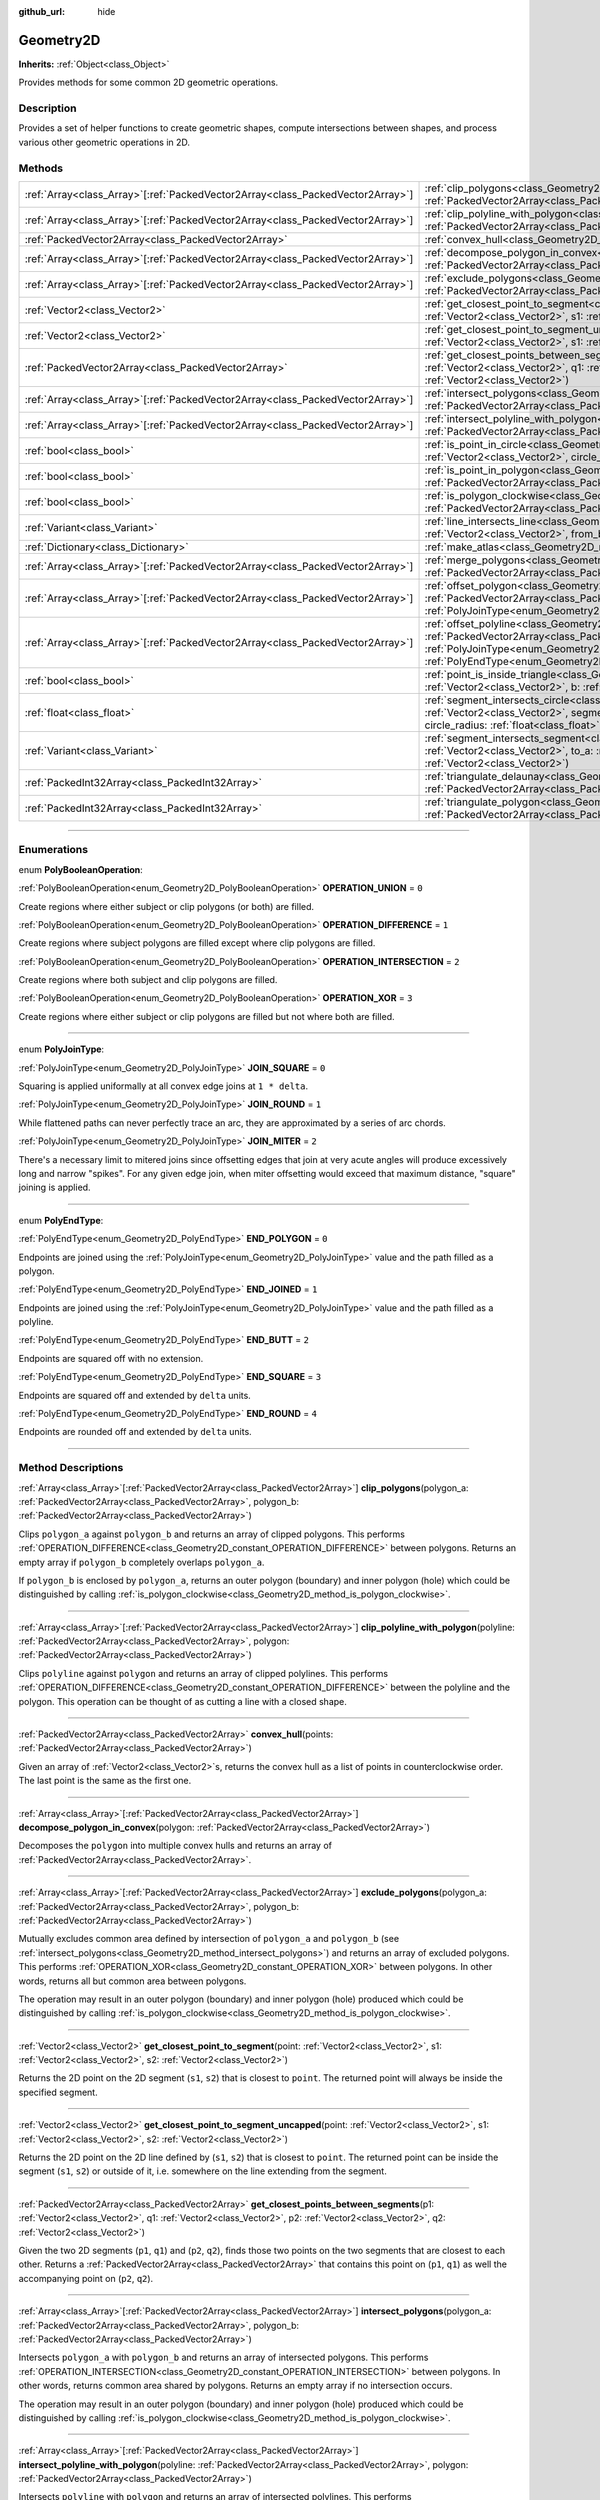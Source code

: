 :github_url: hide

.. DO NOT EDIT THIS FILE!!!
.. Generated automatically from Godot engine sources.
.. Generator: https://github.com/godotengine/godot/tree/master/doc/tools/make_rst.py.
.. XML source: https://github.com/godotengine/godot/tree/master/doc/classes/Geometry2D.xml.

.. _class_Geometry2D:

Geometry2D
==========

**Inherits:** :ref:`Object<class_Object>`

Provides methods for some common 2D geometric operations.

.. rst-class:: classref-introduction-group

Description
-----------

Provides a set of helper functions to create geometric shapes, compute intersections between shapes, and process various other geometric operations in 2D.

.. rst-class:: classref-reftable-group

Methods
-------

.. table::
   :widths: auto

   +----------------------------------------------------------------------------------+-------------------------------------------------------------------------------------------------------------------------------------------------------------------------------------------------------------------------------------------------------------------------------------------------------------+
   | :ref:`Array<class_Array>`\[:ref:`PackedVector2Array<class_PackedVector2Array>`\] | :ref:`clip_polygons<class_Geometry2D_method_clip_polygons>`\ (\ polygon_a\: :ref:`PackedVector2Array<class_PackedVector2Array>`, polygon_b\: :ref:`PackedVector2Array<class_PackedVector2Array>`\ )                                                                                                         |
   +----------------------------------------------------------------------------------+-------------------------------------------------------------------------------------------------------------------------------------------------------------------------------------------------------------------------------------------------------------------------------------------------------------+
   | :ref:`Array<class_Array>`\[:ref:`PackedVector2Array<class_PackedVector2Array>`\] | :ref:`clip_polyline_with_polygon<class_Geometry2D_method_clip_polyline_with_polygon>`\ (\ polyline\: :ref:`PackedVector2Array<class_PackedVector2Array>`, polygon\: :ref:`PackedVector2Array<class_PackedVector2Array>`\ )                                                                                  |
   +----------------------------------------------------------------------------------+-------------------------------------------------------------------------------------------------------------------------------------------------------------------------------------------------------------------------------------------------------------------------------------------------------------+
   | :ref:`PackedVector2Array<class_PackedVector2Array>`                              | :ref:`convex_hull<class_Geometry2D_method_convex_hull>`\ (\ points\: :ref:`PackedVector2Array<class_PackedVector2Array>`\ )                                                                                                                                                                                 |
   +----------------------------------------------------------------------------------+-------------------------------------------------------------------------------------------------------------------------------------------------------------------------------------------------------------------------------------------------------------------------------------------------------------+
   | :ref:`Array<class_Array>`\[:ref:`PackedVector2Array<class_PackedVector2Array>`\] | :ref:`decompose_polygon_in_convex<class_Geometry2D_method_decompose_polygon_in_convex>`\ (\ polygon\: :ref:`PackedVector2Array<class_PackedVector2Array>`\ )                                                                                                                                                |
   +----------------------------------------------------------------------------------+-------------------------------------------------------------------------------------------------------------------------------------------------------------------------------------------------------------------------------------------------------------------------------------------------------------+
   | :ref:`Array<class_Array>`\[:ref:`PackedVector2Array<class_PackedVector2Array>`\] | :ref:`exclude_polygons<class_Geometry2D_method_exclude_polygons>`\ (\ polygon_a\: :ref:`PackedVector2Array<class_PackedVector2Array>`, polygon_b\: :ref:`PackedVector2Array<class_PackedVector2Array>`\ )                                                                                                   |
   +----------------------------------------------------------------------------------+-------------------------------------------------------------------------------------------------------------------------------------------------------------------------------------------------------------------------------------------------------------------------------------------------------------+
   | :ref:`Vector2<class_Vector2>`                                                    | :ref:`get_closest_point_to_segment<class_Geometry2D_method_get_closest_point_to_segment>`\ (\ point\: :ref:`Vector2<class_Vector2>`, s1\: :ref:`Vector2<class_Vector2>`, s2\: :ref:`Vector2<class_Vector2>`\ )                                                                                              |
   +----------------------------------------------------------------------------------+-------------------------------------------------------------------------------------------------------------------------------------------------------------------------------------------------------------------------------------------------------------------------------------------------------------+
   | :ref:`Vector2<class_Vector2>`                                                    | :ref:`get_closest_point_to_segment_uncapped<class_Geometry2D_method_get_closest_point_to_segment_uncapped>`\ (\ point\: :ref:`Vector2<class_Vector2>`, s1\: :ref:`Vector2<class_Vector2>`, s2\: :ref:`Vector2<class_Vector2>`\ )                                                                            |
   +----------------------------------------------------------------------------------+-------------------------------------------------------------------------------------------------------------------------------------------------------------------------------------------------------------------------------------------------------------------------------------------------------------+
   | :ref:`PackedVector2Array<class_PackedVector2Array>`                              | :ref:`get_closest_points_between_segments<class_Geometry2D_method_get_closest_points_between_segments>`\ (\ p1\: :ref:`Vector2<class_Vector2>`, q1\: :ref:`Vector2<class_Vector2>`, p2\: :ref:`Vector2<class_Vector2>`, q2\: :ref:`Vector2<class_Vector2>`\ )                                               |
   +----------------------------------------------------------------------------------+-------------------------------------------------------------------------------------------------------------------------------------------------------------------------------------------------------------------------------------------------------------------------------------------------------------+
   | :ref:`Array<class_Array>`\[:ref:`PackedVector2Array<class_PackedVector2Array>`\] | :ref:`intersect_polygons<class_Geometry2D_method_intersect_polygons>`\ (\ polygon_a\: :ref:`PackedVector2Array<class_PackedVector2Array>`, polygon_b\: :ref:`PackedVector2Array<class_PackedVector2Array>`\ )                                                                                               |
   +----------------------------------------------------------------------------------+-------------------------------------------------------------------------------------------------------------------------------------------------------------------------------------------------------------------------------------------------------------------------------------------------------------+
   | :ref:`Array<class_Array>`\[:ref:`PackedVector2Array<class_PackedVector2Array>`\] | :ref:`intersect_polyline_with_polygon<class_Geometry2D_method_intersect_polyline_with_polygon>`\ (\ polyline\: :ref:`PackedVector2Array<class_PackedVector2Array>`, polygon\: :ref:`PackedVector2Array<class_PackedVector2Array>`\ )                                                                        |
   +----------------------------------------------------------------------------------+-------------------------------------------------------------------------------------------------------------------------------------------------------------------------------------------------------------------------------------------------------------------------------------------------------------+
   | :ref:`bool<class_bool>`                                                          | :ref:`is_point_in_circle<class_Geometry2D_method_is_point_in_circle>`\ (\ point\: :ref:`Vector2<class_Vector2>`, circle_position\: :ref:`Vector2<class_Vector2>`, circle_radius\: :ref:`float<class_float>`\ )                                                                                              |
   +----------------------------------------------------------------------------------+-------------------------------------------------------------------------------------------------------------------------------------------------------------------------------------------------------------------------------------------------------------------------------------------------------------+
   | :ref:`bool<class_bool>`                                                          | :ref:`is_point_in_polygon<class_Geometry2D_method_is_point_in_polygon>`\ (\ point\: :ref:`Vector2<class_Vector2>`, polygon\: :ref:`PackedVector2Array<class_PackedVector2Array>`\ )                                                                                                                         |
   +----------------------------------------------------------------------------------+-------------------------------------------------------------------------------------------------------------------------------------------------------------------------------------------------------------------------------------------------------------------------------------------------------------+
   | :ref:`bool<class_bool>`                                                          | :ref:`is_polygon_clockwise<class_Geometry2D_method_is_polygon_clockwise>`\ (\ polygon\: :ref:`PackedVector2Array<class_PackedVector2Array>`\ )                                                                                                                                                              |
   +----------------------------------------------------------------------------------+-------------------------------------------------------------------------------------------------------------------------------------------------------------------------------------------------------------------------------------------------------------------------------------------------------------+
   | :ref:`Variant<class_Variant>`                                                    | :ref:`line_intersects_line<class_Geometry2D_method_line_intersects_line>`\ (\ from_a\: :ref:`Vector2<class_Vector2>`, dir_a\: :ref:`Vector2<class_Vector2>`, from_b\: :ref:`Vector2<class_Vector2>`, dir_b\: :ref:`Vector2<class_Vector2>`\ )                                                               |
   +----------------------------------------------------------------------------------+-------------------------------------------------------------------------------------------------------------------------------------------------------------------------------------------------------------------------------------------------------------------------------------------------------------+
   | :ref:`Dictionary<class_Dictionary>`                                              | :ref:`make_atlas<class_Geometry2D_method_make_atlas>`\ (\ sizes\: :ref:`PackedVector2Array<class_PackedVector2Array>`\ )                                                                                                                                                                                    |
   +----------------------------------------------------------------------------------+-------------------------------------------------------------------------------------------------------------------------------------------------------------------------------------------------------------------------------------------------------------------------------------------------------------+
   | :ref:`Array<class_Array>`\[:ref:`PackedVector2Array<class_PackedVector2Array>`\] | :ref:`merge_polygons<class_Geometry2D_method_merge_polygons>`\ (\ polygon_a\: :ref:`PackedVector2Array<class_PackedVector2Array>`, polygon_b\: :ref:`PackedVector2Array<class_PackedVector2Array>`\ )                                                                                                       |
   +----------------------------------------------------------------------------------+-------------------------------------------------------------------------------------------------------------------------------------------------------------------------------------------------------------------------------------------------------------------------------------------------------------+
   | :ref:`Array<class_Array>`\[:ref:`PackedVector2Array<class_PackedVector2Array>`\] | :ref:`offset_polygon<class_Geometry2D_method_offset_polygon>`\ (\ polygon\: :ref:`PackedVector2Array<class_PackedVector2Array>`, delta\: :ref:`float<class_float>`, join_type\: :ref:`PolyJoinType<enum_Geometry2D_PolyJoinType>` = 0\ )                                                                    |
   +----------------------------------------------------------------------------------+-------------------------------------------------------------------------------------------------------------------------------------------------------------------------------------------------------------------------------------------------------------------------------------------------------------+
   | :ref:`Array<class_Array>`\[:ref:`PackedVector2Array<class_PackedVector2Array>`\] | :ref:`offset_polyline<class_Geometry2D_method_offset_polyline>`\ (\ polyline\: :ref:`PackedVector2Array<class_PackedVector2Array>`, delta\: :ref:`float<class_float>`, join_type\: :ref:`PolyJoinType<enum_Geometry2D_PolyJoinType>` = 0, end_type\: :ref:`PolyEndType<enum_Geometry2D_PolyEndType>` = 3\ ) |
   +----------------------------------------------------------------------------------+-------------------------------------------------------------------------------------------------------------------------------------------------------------------------------------------------------------------------------------------------------------------------------------------------------------+
   | :ref:`bool<class_bool>`                                                          | :ref:`point_is_inside_triangle<class_Geometry2D_method_point_is_inside_triangle>`\ (\ point\: :ref:`Vector2<class_Vector2>`, a\: :ref:`Vector2<class_Vector2>`, b\: :ref:`Vector2<class_Vector2>`, c\: :ref:`Vector2<class_Vector2>`\ ) |const|                                                             |
   +----------------------------------------------------------------------------------+-------------------------------------------------------------------------------------------------------------------------------------------------------------------------------------------------------------------------------------------------------------------------------------------------------------+
   | :ref:`float<class_float>`                                                        | :ref:`segment_intersects_circle<class_Geometry2D_method_segment_intersects_circle>`\ (\ segment_from\: :ref:`Vector2<class_Vector2>`, segment_to\: :ref:`Vector2<class_Vector2>`, circle_position\: :ref:`Vector2<class_Vector2>`, circle_radius\: :ref:`float<class_float>`\ )                             |
   +----------------------------------------------------------------------------------+-------------------------------------------------------------------------------------------------------------------------------------------------------------------------------------------------------------------------------------------------------------------------------------------------------------+
   | :ref:`Variant<class_Variant>`                                                    | :ref:`segment_intersects_segment<class_Geometry2D_method_segment_intersects_segment>`\ (\ from_a\: :ref:`Vector2<class_Vector2>`, to_a\: :ref:`Vector2<class_Vector2>`, from_b\: :ref:`Vector2<class_Vector2>`, to_b\: :ref:`Vector2<class_Vector2>`\ )                                                     |
   +----------------------------------------------------------------------------------+-------------------------------------------------------------------------------------------------------------------------------------------------------------------------------------------------------------------------------------------------------------------------------------------------------------+
   | :ref:`PackedInt32Array<class_PackedInt32Array>`                                  | :ref:`triangulate_delaunay<class_Geometry2D_method_triangulate_delaunay>`\ (\ points\: :ref:`PackedVector2Array<class_PackedVector2Array>`\ )                                                                                                                                                               |
   +----------------------------------------------------------------------------------+-------------------------------------------------------------------------------------------------------------------------------------------------------------------------------------------------------------------------------------------------------------------------------------------------------------+
   | :ref:`PackedInt32Array<class_PackedInt32Array>`                                  | :ref:`triangulate_polygon<class_Geometry2D_method_triangulate_polygon>`\ (\ polygon\: :ref:`PackedVector2Array<class_PackedVector2Array>`\ )                                                                                                                                                                |
   +----------------------------------------------------------------------------------+-------------------------------------------------------------------------------------------------------------------------------------------------------------------------------------------------------------------------------------------------------------------------------------------------------------+

.. rst-class:: classref-section-separator

----

.. rst-class:: classref-descriptions-group

Enumerations
------------

.. _enum_Geometry2D_PolyBooleanOperation:

.. rst-class:: classref-enumeration

enum **PolyBooleanOperation**:

.. _class_Geometry2D_constant_OPERATION_UNION:

.. rst-class:: classref-enumeration-constant

:ref:`PolyBooleanOperation<enum_Geometry2D_PolyBooleanOperation>` **OPERATION_UNION** = ``0``

Create regions where either subject or clip polygons (or both) are filled.

.. _class_Geometry2D_constant_OPERATION_DIFFERENCE:

.. rst-class:: classref-enumeration-constant

:ref:`PolyBooleanOperation<enum_Geometry2D_PolyBooleanOperation>` **OPERATION_DIFFERENCE** = ``1``

Create regions where subject polygons are filled except where clip polygons are filled.

.. _class_Geometry2D_constant_OPERATION_INTERSECTION:

.. rst-class:: classref-enumeration-constant

:ref:`PolyBooleanOperation<enum_Geometry2D_PolyBooleanOperation>` **OPERATION_INTERSECTION** = ``2``

Create regions where both subject and clip polygons are filled.

.. _class_Geometry2D_constant_OPERATION_XOR:

.. rst-class:: classref-enumeration-constant

:ref:`PolyBooleanOperation<enum_Geometry2D_PolyBooleanOperation>` **OPERATION_XOR** = ``3``

Create regions where either subject or clip polygons are filled but not where both are filled.

.. rst-class:: classref-item-separator

----

.. _enum_Geometry2D_PolyJoinType:

.. rst-class:: classref-enumeration

enum **PolyJoinType**:

.. _class_Geometry2D_constant_JOIN_SQUARE:

.. rst-class:: classref-enumeration-constant

:ref:`PolyJoinType<enum_Geometry2D_PolyJoinType>` **JOIN_SQUARE** = ``0``

Squaring is applied uniformally at all convex edge joins at ``1 * delta``.

.. _class_Geometry2D_constant_JOIN_ROUND:

.. rst-class:: classref-enumeration-constant

:ref:`PolyJoinType<enum_Geometry2D_PolyJoinType>` **JOIN_ROUND** = ``1``

While flattened paths can never perfectly trace an arc, they are approximated by a series of arc chords.

.. _class_Geometry2D_constant_JOIN_MITER:

.. rst-class:: classref-enumeration-constant

:ref:`PolyJoinType<enum_Geometry2D_PolyJoinType>` **JOIN_MITER** = ``2``

There's a necessary limit to mitered joins since offsetting edges that join at very acute angles will produce excessively long and narrow "spikes". For any given edge join, when miter offsetting would exceed that maximum distance, "square" joining is applied.

.. rst-class:: classref-item-separator

----

.. _enum_Geometry2D_PolyEndType:

.. rst-class:: classref-enumeration

enum **PolyEndType**:

.. _class_Geometry2D_constant_END_POLYGON:

.. rst-class:: classref-enumeration-constant

:ref:`PolyEndType<enum_Geometry2D_PolyEndType>` **END_POLYGON** = ``0``

Endpoints are joined using the :ref:`PolyJoinType<enum_Geometry2D_PolyJoinType>` value and the path filled as a polygon.

.. _class_Geometry2D_constant_END_JOINED:

.. rst-class:: classref-enumeration-constant

:ref:`PolyEndType<enum_Geometry2D_PolyEndType>` **END_JOINED** = ``1``

Endpoints are joined using the :ref:`PolyJoinType<enum_Geometry2D_PolyJoinType>` value and the path filled as a polyline.

.. _class_Geometry2D_constant_END_BUTT:

.. rst-class:: classref-enumeration-constant

:ref:`PolyEndType<enum_Geometry2D_PolyEndType>` **END_BUTT** = ``2``

Endpoints are squared off with no extension.

.. _class_Geometry2D_constant_END_SQUARE:

.. rst-class:: classref-enumeration-constant

:ref:`PolyEndType<enum_Geometry2D_PolyEndType>` **END_SQUARE** = ``3``

Endpoints are squared off and extended by ``delta`` units.

.. _class_Geometry2D_constant_END_ROUND:

.. rst-class:: classref-enumeration-constant

:ref:`PolyEndType<enum_Geometry2D_PolyEndType>` **END_ROUND** = ``4``

Endpoints are rounded off and extended by ``delta`` units.

.. rst-class:: classref-section-separator

----

.. rst-class:: classref-descriptions-group

Method Descriptions
-------------------

.. _class_Geometry2D_method_clip_polygons:

.. rst-class:: classref-method

:ref:`Array<class_Array>`\[:ref:`PackedVector2Array<class_PackedVector2Array>`\] **clip_polygons**\ (\ polygon_a\: :ref:`PackedVector2Array<class_PackedVector2Array>`, polygon_b\: :ref:`PackedVector2Array<class_PackedVector2Array>`\ )

Clips ``polygon_a`` against ``polygon_b`` and returns an array of clipped polygons. This performs :ref:`OPERATION_DIFFERENCE<class_Geometry2D_constant_OPERATION_DIFFERENCE>` between polygons. Returns an empty array if ``polygon_b`` completely overlaps ``polygon_a``.

If ``polygon_b`` is enclosed by ``polygon_a``, returns an outer polygon (boundary) and inner polygon (hole) which could be distinguished by calling :ref:`is_polygon_clockwise<class_Geometry2D_method_is_polygon_clockwise>`.

.. rst-class:: classref-item-separator

----

.. _class_Geometry2D_method_clip_polyline_with_polygon:

.. rst-class:: classref-method

:ref:`Array<class_Array>`\[:ref:`PackedVector2Array<class_PackedVector2Array>`\] **clip_polyline_with_polygon**\ (\ polyline\: :ref:`PackedVector2Array<class_PackedVector2Array>`, polygon\: :ref:`PackedVector2Array<class_PackedVector2Array>`\ )

Clips ``polyline`` against ``polygon`` and returns an array of clipped polylines. This performs :ref:`OPERATION_DIFFERENCE<class_Geometry2D_constant_OPERATION_DIFFERENCE>` between the polyline and the polygon. This operation can be thought of as cutting a line with a closed shape.

.. rst-class:: classref-item-separator

----

.. _class_Geometry2D_method_convex_hull:

.. rst-class:: classref-method

:ref:`PackedVector2Array<class_PackedVector2Array>` **convex_hull**\ (\ points\: :ref:`PackedVector2Array<class_PackedVector2Array>`\ )

Given an array of :ref:`Vector2<class_Vector2>`\ s, returns the convex hull as a list of points in counterclockwise order. The last point is the same as the first one.

.. rst-class:: classref-item-separator

----

.. _class_Geometry2D_method_decompose_polygon_in_convex:

.. rst-class:: classref-method

:ref:`Array<class_Array>`\[:ref:`PackedVector2Array<class_PackedVector2Array>`\] **decompose_polygon_in_convex**\ (\ polygon\: :ref:`PackedVector2Array<class_PackedVector2Array>`\ )

Decomposes the ``polygon`` into multiple convex hulls and returns an array of :ref:`PackedVector2Array<class_PackedVector2Array>`.

.. rst-class:: classref-item-separator

----

.. _class_Geometry2D_method_exclude_polygons:

.. rst-class:: classref-method

:ref:`Array<class_Array>`\[:ref:`PackedVector2Array<class_PackedVector2Array>`\] **exclude_polygons**\ (\ polygon_a\: :ref:`PackedVector2Array<class_PackedVector2Array>`, polygon_b\: :ref:`PackedVector2Array<class_PackedVector2Array>`\ )

Mutually excludes common area defined by intersection of ``polygon_a`` and ``polygon_b`` (see :ref:`intersect_polygons<class_Geometry2D_method_intersect_polygons>`) and returns an array of excluded polygons. This performs :ref:`OPERATION_XOR<class_Geometry2D_constant_OPERATION_XOR>` between polygons. In other words, returns all but common area between polygons.

The operation may result in an outer polygon (boundary) and inner polygon (hole) produced which could be distinguished by calling :ref:`is_polygon_clockwise<class_Geometry2D_method_is_polygon_clockwise>`.

.. rst-class:: classref-item-separator

----

.. _class_Geometry2D_method_get_closest_point_to_segment:

.. rst-class:: classref-method

:ref:`Vector2<class_Vector2>` **get_closest_point_to_segment**\ (\ point\: :ref:`Vector2<class_Vector2>`, s1\: :ref:`Vector2<class_Vector2>`, s2\: :ref:`Vector2<class_Vector2>`\ )

Returns the 2D point on the 2D segment (``s1``, ``s2``) that is closest to ``point``. The returned point will always be inside the specified segment.

.. rst-class:: classref-item-separator

----

.. _class_Geometry2D_method_get_closest_point_to_segment_uncapped:

.. rst-class:: classref-method

:ref:`Vector2<class_Vector2>` **get_closest_point_to_segment_uncapped**\ (\ point\: :ref:`Vector2<class_Vector2>`, s1\: :ref:`Vector2<class_Vector2>`, s2\: :ref:`Vector2<class_Vector2>`\ )

Returns the 2D point on the 2D line defined by (``s1``, ``s2``) that is closest to ``point``. The returned point can be inside the segment (``s1``, ``s2``) or outside of it, i.e. somewhere on the line extending from the segment.

.. rst-class:: classref-item-separator

----

.. _class_Geometry2D_method_get_closest_points_between_segments:

.. rst-class:: classref-method

:ref:`PackedVector2Array<class_PackedVector2Array>` **get_closest_points_between_segments**\ (\ p1\: :ref:`Vector2<class_Vector2>`, q1\: :ref:`Vector2<class_Vector2>`, p2\: :ref:`Vector2<class_Vector2>`, q2\: :ref:`Vector2<class_Vector2>`\ )

Given the two 2D segments (``p1``, ``q1``) and (``p2``, ``q2``), finds those two points on the two segments that are closest to each other. Returns a :ref:`PackedVector2Array<class_PackedVector2Array>` that contains this point on (``p1``, ``q1``) as well the accompanying point on (``p2``, ``q2``).

.. rst-class:: classref-item-separator

----

.. _class_Geometry2D_method_intersect_polygons:

.. rst-class:: classref-method

:ref:`Array<class_Array>`\[:ref:`PackedVector2Array<class_PackedVector2Array>`\] **intersect_polygons**\ (\ polygon_a\: :ref:`PackedVector2Array<class_PackedVector2Array>`, polygon_b\: :ref:`PackedVector2Array<class_PackedVector2Array>`\ )

Intersects ``polygon_a`` with ``polygon_b`` and returns an array of intersected polygons. This performs :ref:`OPERATION_INTERSECTION<class_Geometry2D_constant_OPERATION_INTERSECTION>` between polygons. In other words, returns common area shared by polygons. Returns an empty array if no intersection occurs.

The operation may result in an outer polygon (boundary) and inner polygon (hole) produced which could be distinguished by calling :ref:`is_polygon_clockwise<class_Geometry2D_method_is_polygon_clockwise>`.

.. rst-class:: classref-item-separator

----

.. _class_Geometry2D_method_intersect_polyline_with_polygon:

.. rst-class:: classref-method

:ref:`Array<class_Array>`\[:ref:`PackedVector2Array<class_PackedVector2Array>`\] **intersect_polyline_with_polygon**\ (\ polyline\: :ref:`PackedVector2Array<class_PackedVector2Array>`, polygon\: :ref:`PackedVector2Array<class_PackedVector2Array>`\ )

Intersects ``polyline`` with ``polygon`` and returns an array of intersected polylines. This performs :ref:`OPERATION_INTERSECTION<class_Geometry2D_constant_OPERATION_INTERSECTION>` between the polyline and the polygon. This operation can be thought of as chopping a line with a closed shape.

.. rst-class:: classref-item-separator

----

.. _class_Geometry2D_method_is_point_in_circle:

.. rst-class:: classref-method

:ref:`bool<class_bool>` **is_point_in_circle**\ (\ point\: :ref:`Vector2<class_Vector2>`, circle_position\: :ref:`Vector2<class_Vector2>`, circle_radius\: :ref:`float<class_float>`\ )

Returns ``true`` if ``point`` is inside the circle or if it's located exactly *on* the circle's boundary, otherwise returns ``false``.

.. rst-class:: classref-item-separator

----

.. _class_Geometry2D_method_is_point_in_polygon:

.. rst-class:: classref-method

:ref:`bool<class_bool>` **is_point_in_polygon**\ (\ point\: :ref:`Vector2<class_Vector2>`, polygon\: :ref:`PackedVector2Array<class_PackedVector2Array>`\ )

Returns ``true`` if ``point`` is inside ``polygon`` or if it's located exactly *on* polygon's boundary, otherwise returns ``false``.

.. rst-class:: classref-item-separator

----

.. _class_Geometry2D_method_is_polygon_clockwise:

.. rst-class:: classref-method

:ref:`bool<class_bool>` **is_polygon_clockwise**\ (\ polygon\: :ref:`PackedVector2Array<class_PackedVector2Array>`\ )

Returns ``true`` if ``polygon``'s vertices are ordered in clockwise order, otherwise returns ``false``.

.. rst-class:: classref-item-separator

----

.. _class_Geometry2D_method_line_intersects_line:

.. rst-class:: classref-method

:ref:`Variant<class_Variant>` **line_intersects_line**\ (\ from_a\: :ref:`Vector2<class_Vector2>`, dir_a\: :ref:`Vector2<class_Vector2>`, from_b\: :ref:`Vector2<class_Vector2>`, dir_b\: :ref:`Vector2<class_Vector2>`\ )

Checks if the two lines (``from_a``, ``dir_a``) and (``from_b``, ``dir_b``) intersect. If yes, return the point of intersection as :ref:`Vector2<class_Vector2>`. If no intersection takes place, returns ``null``.

\ **Note:** The lines are specified using direction vectors, not end points.

.. rst-class:: classref-item-separator

----

.. _class_Geometry2D_method_make_atlas:

.. rst-class:: classref-method

:ref:`Dictionary<class_Dictionary>` **make_atlas**\ (\ sizes\: :ref:`PackedVector2Array<class_PackedVector2Array>`\ )

Given an array of :ref:`Vector2<class_Vector2>`\ s representing tiles, builds an atlas. The returned dictionary has two keys: ``points`` is a :ref:`PackedVector2Array<class_PackedVector2Array>` that specifies the positions of each tile, ``size`` contains the overall size of the whole atlas as :ref:`Vector2i<class_Vector2i>`.

.. rst-class:: classref-item-separator

----

.. _class_Geometry2D_method_merge_polygons:

.. rst-class:: classref-method

:ref:`Array<class_Array>`\[:ref:`PackedVector2Array<class_PackedVector2Array>`\] **merge_polygons**\ (\ polygon_a\: :ref:`PackedVector2Array<class_PackedVector2Array>`, polygon_b\: :ref:`PackedVector2Array<class_PackedVector2Array>`\ )

Merges (combines) ``polygon_a`` and ``polygon_b`` and returns an array of merged polygons. This performs :ref:`OPERATION_UNION<class_Geometry2D_constant_OPERATION_UNION>` between polygons.

The operation may result in an outer polygon (boundary) and multiple inner polygons (holes) produced which could be distinguished by calling :ref:`is_polygon_clockwise<class_Geometry2D_method_is_polygon_clockwise>`.

.. rst-class:: classref-item-separator

----

.. _class_Geometry2D_method_offset_polygon:

.. rst-class:: classref-method

:ref:`Array<class_Array>`\[:ref:`PackedVector2Array<class_PackedVector2Array>`\] **offset_polygon**\ (\ polygon\: :ref:`PackedVector2Array<class_PackedVector2Array>`, delta\: :ref:`float<class_float>`, join_type\: :ref:`PolyJoinType<enum_Geometry2D_PolyJoinType>` = 0\ )

Inflates or deflates ``polygon`` by ``delta`` units (pixels). If ``delta`` is positive, makes the polygon grow outward. If ``delta`` is negative, shrinks the polygon inward. Returns an array of polygons because inflating/deflating may result in multiple discrete polygons. Returns an empty array if ``delta`` is negative and the absolute value of it approximately exceeds the minimum bounding rectangle dimensions of the polygon.

Each polygon's vertices will be rounded as determined by ``join_type``, see :ref:`PolyJoinType<enum_Geometry2D_PolyJoinType>`.

The operation may result in an outer polygon (boundary) and inner polygon (hole) produced which could be distinguished by calling :ref:`is_polygon_clockwise<class_Geometry2D_method_is_polygon_clockwise>`.

\ **Note:** To translate the polygon's vertices specifically, multiply them to a :ref:`Transform2D<class_Transform2D>`:


.. tabs::

 .. code-tab:: gdscript

    var polygon = PackedVector2Array([Vector2(0, 0), Vector2(100, 0), Vector2(100, 100), Vector2(0, 100)])
    var offset = Vector2(50, 50)
    polygon = Transform2D(0, offset) * polygon
    print(polygon) # prints [(50, 50), (150, 50), (150, 150), (50, 150)]

 .. code-tab:: csharp

    var polygon = new Vector2[] { new Vector2(0, 0), new Vector2(100, 0), new Vector2(100, 100), new Vector2(0, 100) };
    var offset = new Vector2(50, 50);
    polygon = new Transform2D(0, offset) * polygon;
    GD.Print((Variant)polygon); // prints [(50, 50), (150, 50), (150, 150), (50, 150)]



.. rst-class:: classref-item-separator

----

.. _class_Geometry2D_method_offset_polyline:

.. rst-class:: classref-method

:ref:`Array<class_Array>`\[:ref:`PackedVector2Array<class_PackedVector2Array>`\] **offset_polyline**\ (\ polyline\: :ref:`PackedVector2Array<class_PackedVector2Array>`, delta\: :ref:`float<class_float>`, join_type\: :ref:`PolyJoinType<enum_Geometry2D_PolyJoinType>` = 0, end_type\: :ref:`PolyEndType<enum_Geometry2D_PolyEndType>` = 3\ )

Inflates or deflates ``polyline`` by ``delta`` units (pixels), producing polygons. If ``delta`` is positive, makes the polyline grow outward. Returns an array of polygons because inflating/deflating may result in multiple discrete polygons. If ``delta`` is negative, returns an empty array.

Each polygon's vertices will be rounded as determined by ``join_type``, see :ref:`PolyJoinType<enum_Geometry2D_PolyJoinType>`.

Each polygon's endpoints will be rounded as determined by ``end_type``, see :ref:`PolyEndType<enum_Geometry2D_PolyEndType>`.

The operation may result in an outer polygon (boundary) and inner polygon (hole) produced which could be distinguished by calling :ref:`is_polygon_clockwise<class_Geometry2D_method_is_polygon_clockwise>`.

.. rst-class:: classref-item-separator

----

.. _class_Geometry2D_method_point_is_inside_triangle:

.. rst-class:: classref-method

:ref:`bool<class_bool>` **point_is_inside_triangle**\ (\ point\: :ref:`Vector2<class_Vector2>`, a\: :ref:`Vector2<class_Vector2>`, b\: :ref:`Vector2<class_Vector2>`, c\: :ref:`Vector2<class_Vector2>`\ ) |const|

Returns if ``point`` is inside the triangle specified by ``a``, ``b`` and ``c``.

.. rst-class:: classref-item-separator

----

.. _class_Geometry2D_method_segment_intersects_circle:

.. rst-class:: classref-method

:ref:`float<class_float>` **segment_intersects_circle**\ (\ segment_from\: :ref:`Vector2<class_Vector2>`, segment_to\: :ref:`Vector2<class_Vector2>`, circle_position\: :ref:`Vector2<class_Vector2>`, circle_radius\: :ref:`float<class_float>`\ )

Given the 2D segment (``segment_from``, ``segment_to``), returns the position on the segment (as a number between 0 and 1) at which the segment hits the circle that is located at position ``circle_position`` and has radius ``circle_radius``. If the segment does not intersect the circle, -1 is returned (this is also the case if the line extending the segment would intersect the circle, but the segment does not).

.. rst-class:: classref-item-separator

----

.. _class_Geometry2D_method_segment_intersects_segment:

.. rst-class:: classref-method

:ref:`Variant<class_Variant>` **segment_intersects_segment**\ (\ from_a\: :ref:`Vector2<class_Vector2>`, to_a\: :ref:`Vector2<class_Vector2>`, from_b\: :ref:`Vector2<class_Vector2>`, to_b\: :ref:`Vector2<class_Vector2>`\ )

Checks if the two segments (``from_a``, ``to_a``) and (``from_b``, ``to_b``) intersect. If yes, return the point of intersection as :ref:`Vector2<class_Vector2>`. If no intersection takes place, returns ``null``.

.. rst-class:: classref-item-separator

----

.. _class_Geometry2D_method_triangulate_delaunay:

.. rst-class:: classref-method

:ref:`PackedInt32Array<class_PackedInt32Array>` **triangulate_delaunay**\ (\ points\: :ref:`PackedVector2Array<class_PackedVector2Array>`\ )

Triangulates the area specified by discrete set of ``points`` such that no point is inside the circumcircle of any resulting triangle. Returns a :ref:`PackedInt32Array<class_PackedInt32Array>` where each triangle consists of three consecutive point indices into ``points`` (i.e. the returned array will have ``n * 3`` elements, with ``n`` being the number of found triangles). If the triangulation did not succeed, an empty :ref:`PackedInt32Array<class_PackedInt32Array>` is returned.

.. rst-class:: classref-item-separator

----

.. _class_Geometry2D_method_triangulate_polygon:

.. rst-class:: classref-method

:ref:`PackedInt32Array<class_PackedInt32Array>` **triangulate_polygon**\ (\ polygon\: :ref:`PackedVector2Array<class_PackedVector2Array>`\ )

Triangulates the polygon specified by the points in ``polygon``. Returns a :ref:`PackedInt32Array<class_PackedInt32Array>` where each triangle consists of three consecutive point indices into ``polygon`` (i.e. the returned array will have ``n * 3`` elements, with ``n`` being the number of found triangles). Output triangles will always be counter clockwise, and the contour will be flipped if it's clockwise. If the triangulation did not succeed, an empty :ref:`PackedInt32Array<class_PackedInt32Array>` is returned.

.. |virtual| replace:: :abbr:`virtual (This method should typically be overridden by the user to have any effect.)`
.. |const| replace:: :abbr:`const (This method has no side effects. It doesn't modify any of the instance's member variables.)`
.. |vararg| replace:: :abbr:`vararg (This method accepts any number of arguments after the ones described here.)`
.. |constructor| replace:: :abbr:`constructor (This method is used to construct a type.)`
.. |static| replace:: :abbr:`static (This method doesn't need an instance to be called, so it can be called directly using the class name.)`
.. |operator| replace:: :abbr:`operator (This method describes a valid operator to use with this type as left-hand operand.)`
.. |bitfield| replace:: :abbr:`BitField (This value is an integer composed as a bitmask of the following flags.)`
.. |void| replace:: :abbr:`void (No return value.)`
